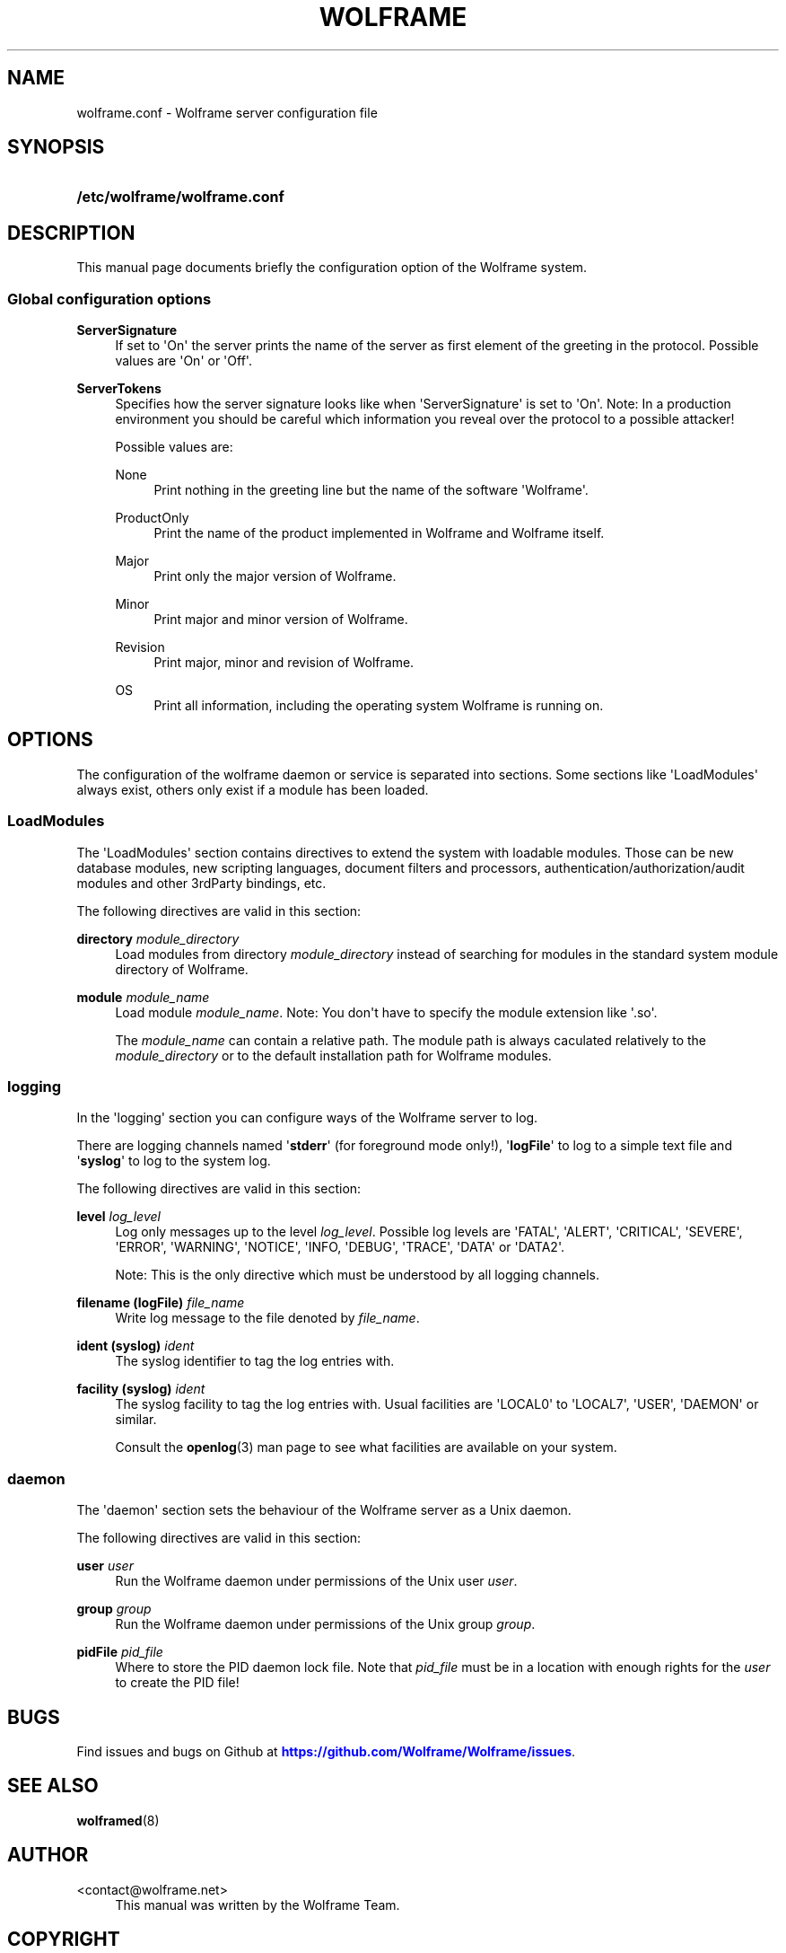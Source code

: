 '\" t
.\"     Title: wolframe
.\"    Author:  <contact@wolframe.net>
.\" Generator: DocBook XSL Stylesheets v1.78.1 <http://docbook.sf.net/>
.\"      Date: 02/19/2014
.\"    Manual: Wolframe User Manual
.\"    Source: wolframe.conf
.\"  Language: English
.\"
.TH "WOLFRAME" "5" "02/19/2014" "wolframe.conf" "Wolframe User Manual"
.\" -----------------------------------------------------------------
.\" * Define some portability stuff
.\" -----------------------------------------------------------------
.\" ~~~~~~~~~~~~~~~~~~~~~~~~~~~~~~~~~~~~~~~~~~~~~~~~~~~~~~~~~~~~~~~~~
.\" http://bugs.debian.org/507673
.\" http://lists.gnu.org/archive/html/groff/2009-02/msg00013.html
.\" ~~~~~~~~~~~~~~~~~~~~~~~~~~~~~~~~~~~~~~~~~~~~~~~~~~~~~~~~~~~~~~~~~
.ie \n(.g .ds Aq \(aq
.el       .ds Aq '
.\" -----------------------------------------------------------------
.\" * set default formatting
.\" -----------------------------------------------------------------
.\" disable hyphenation
.nh
.\" disable justification (adjust text to left margin only)
.ad l
.\" -----------------------------------------------------------------
.\" * MAIN CONTENT STARTS HERE *
.\" -----------------------------------------------------------------
.SH "NAME"
wolframe.conf \- Wolframe server configuration file
.SH "SYNOPSIS"
.HP \w'\fB/etc/wolframe/wolframe\&.conf\fR\ 'u
\fB/etc/wolframe/wolframe\&.conf\fR
.SH "DESCRIPTION"
.PP
This manual page documents briefly the configuration option of the Wolframe system\&.
.SS "Global configuration options"
.PP
\fBServerSignature\fR
.RS 4
If set to \*(AqOn\*(Aq the server prints the name of the server as first element of the greeting in the protocol\&. Possible values are \*(AqOn\*(Aq or \*(AqOff\*(Aq\&.
.RE
.PP
\fBServerTokens\fR
.RS 4
Specifies how the server signature looks like when \*(AqServerSignature\*(Aq is set to \*(AqOn\*(Aq\&. Note: In a production environment you should be careful which information you reveal over the protocol to a possible attacker!
.sp
Possible values are:
.PP
None
.RS 4
Print nothing in the greeting line but the name of the software \*(AqWolframe\*(Aq\&.
.RE
.PP
ProductOnly
.RS 4
Print the name of the product implemented in Wolframe and Wolframe itself\&.
.RE
.PP
Major
.RS 4
Print only the major version of Wolframe\&.
.RE
.PP
Minor
.RS 4
Print major and minor version of Wolframe\&.
.RE
.PP
Revision
.RS 4
Print major, minor and revision of Wolframe\&.
.RE
.PP
OS
.RS 4
Print all information, including the operating system Wolframe is running on\&.
.RE
.sp
.RE
.SH "OPTIONS"
.PP
The configuration of the wolframe daemon or service is separated into sections\&. Some sections like \*(AqLoadModules\*(Aq always exist, others only exist if a module has been loaded\&.
.SS "LoadModules"
.PP
The \*(AqLoadModules\*(Aq section contains directives to extend the system with loadable modules\&. Those can be new database modules, new scripting languages, document filters and processors, authentication/authorization/audit modules and other 3rdParty bindings, etc\&.
.PP
The following directives are valid in this section:
.PP
\fBdirectory \fR\fB\fImodule_directory\fR\fR
.RS 4
Load modules from directory
\fImodule_directory\fR
instead of searching for modules in the standard system module directory of Wolframe\&.
.RE
.PP
\fBmodule \fR\fB\fImodule_name\fR\fR
.RS 4
Load module
\fImodule_name\fR\&. Note: You don\*(Aqt have to specify the module extension like \*(Aq\&.so\*(Aq\&.
.sp
The
\fImodule_name\fR
can contain a relative path\&. The module path is always caculated relatively to the
\fImodule_directory\fR
or to the default installation path for Wolframe modules\&.
.RE
.SS "logging"
.PP
In the \*(Aqlogging\*(Aq section you can configure ways of the Wolframe server to log\&.
.PP
There are logging channels named \*(Aq\fBstderr\fR\*(Aq (for foreground mode only!), \*(Aq\fBlogFile\fR\*(Aq to log to a simple text file and \*(Aq\fBsyslog\fR\*(Aq to log to the system log\&.
.PP
The following directives are valid in this section:
.PP
\fBlevel \fR\fB\fIlog_level\fR\fR
.RS 4
Log only messages up to the level
\fIlog_level\fR\&. Possible log levels are \*(AqFATAL\*(Aq, \*(AqALERT\*(Aq, \*(AqCRITICAL\*(Aq, \*(AqSEVERE\*(Aq, \*(AqERROR\*(Aq, \*(AqWARNING\*(Aq, \*(AqNOTICE\*(Aq, \*(AqINFO, \*(AqDEBUG\*(Aq, \*(AqTRACE\*(Aq, \*(AqDATA\*(Aq or \*(AqDATA2\*(Aq\&.
.sp
Note: This is the only directive which must be understood by all logging channels\&.
.RE
.PP
\fBfilename (logFile) \fR\fB\fIfile_name\fR\fR
.RS 4
Write log message to the file denoted by
\fIfile_name\fR\&.
.RE
.PP
\fBident (syslog) \fR\fB\fIident\fR\fR
.RS 4
The syslog identifier to tag the log entries with\&.
.RE
.PP
\fBfacility (syslog) \fR\fB\fIident\fR\fR
.RS 4
The syslog facility to tag the log entries with\&. Usual facilities are \*(AqLOCAL0\*(Aq to \*(AqLOCAL7\*(Aq, \*(AqUSER\*(Aq, \*(AqDAEMON\*(Aq or similar\&.
.sp
Consult the
\fBopenlog\fR(3)
man page to see what facilities are available on your system\&.
.RE
.SS "daemon"
.PP
The \*(Aqdaemon\*(Aq section sets the behaviour of the Wolframe server as a Unix daemon\&.
.PP
The following directives are valid in this section:
.PP
\fBuser \fR\fB\fIuser\fR\fR
.RS 4
Run the Wolframe daemon under permissions of the Unix user
\fIuser\fR\&.
.RE
.PP
\fBgroup \fR\fB\fIgroup\fR\fR
.RS 4
Run the Wolframe daemon under permissions of the Unix group
\fIgroup\fR\&.
.RE
.PP
\fBpidFile \fR\fB\fIpid_file\fR\fR
.RS 4
Where to store the PID daemon lock file\&. Note that
\fIpid_file\fR
must be in a location with enough rights for the
\fIuser\fR
to create the PID file!
.RE
.SH "BUGS"
.PP
Find issues and bugs on
Github
at
\m[blue]\fB\%https://github.com/Wolframe/Wolframe/issues\fR\m[]\&.
.SH "SEE ALSO"
.PP
\fBwolframed\fR(8)
.SH "AUTHOR"
.PP
 <\&contact@wolframe\&.net\&>
.RS 4
This manual was written by the Wolframe Team\&.
.RE
.SH "COPYRIGHT"
.br
Copyright \(co 2010-2014 Wolframe Team
.br
.PP
The authors grant permission to copy, distribute and/or modify this manual page under the terms of the GNU General Public License Version 3 or newer (GPLv3)\&.
.sp
